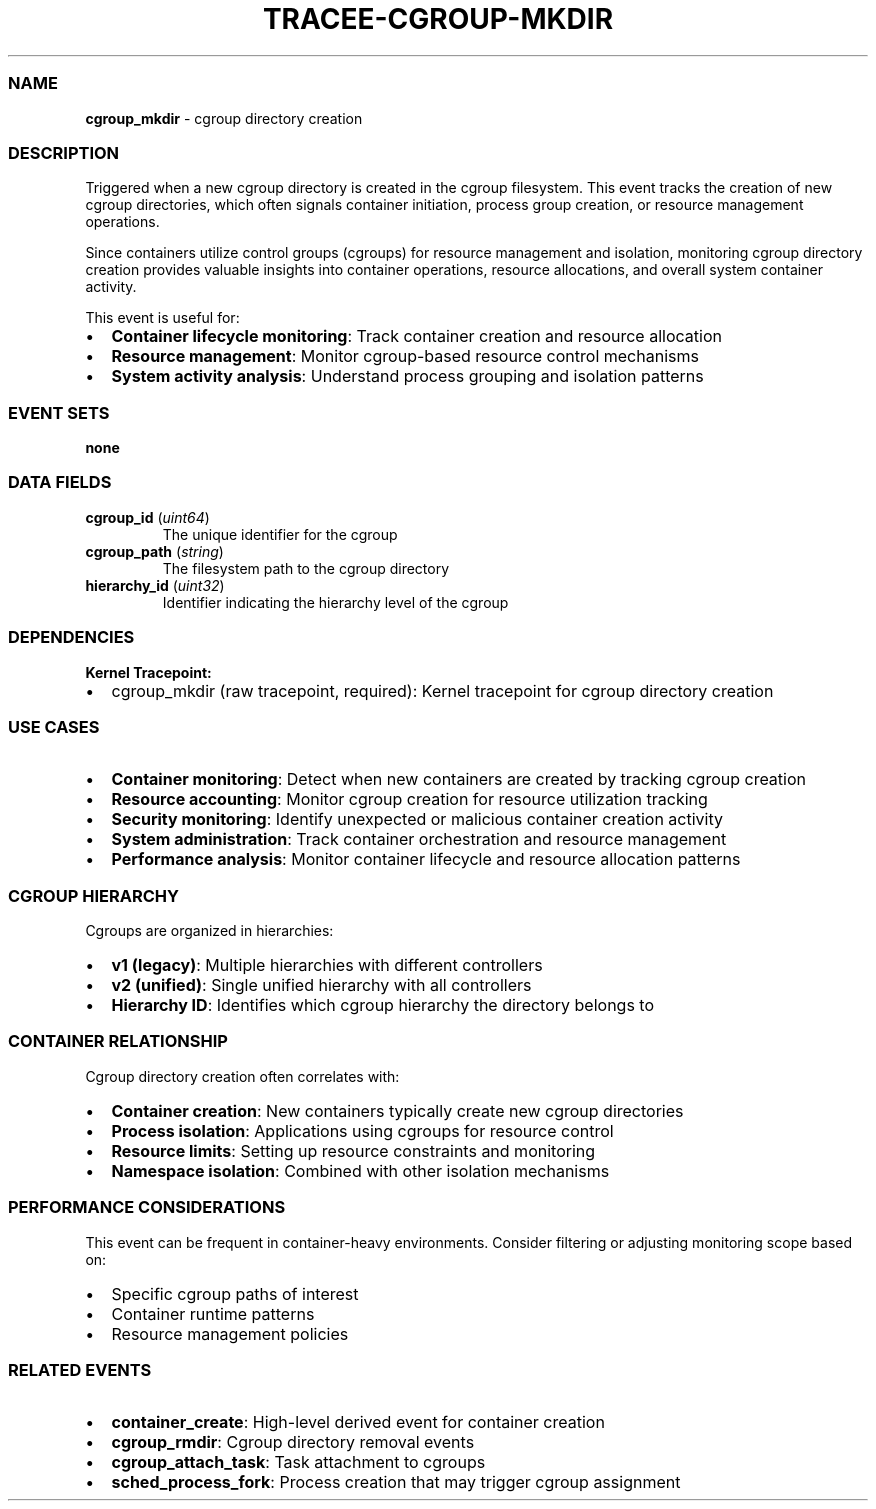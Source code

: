 .\" Automatically generated by Pandoc 3.2
.\"
.TH "TRACEE\-CGROUP\-MKDIR" "1" "" "" "Tracee Event Manual"
.SS NAME
\f[B]cgroup_mkdir\f[R] \- cgroup directory creation
.SS DESCRIPTION
Triggered when a new cgroup directory is created in the cgroup
filesystem.
This event tracks the creation of new cgroup directories, which often
signals container initiation, process group creation, or resource
management operations.
.PP
Since containers utilize control groups (cgroups) for resource
management and isolation, monitoring cgroup directory creation provides
valuable insights into container operations, resource allocations, and
overall system container activity.
.PP
This event is useful for:
.IP \[bu] 2
\f[B]Container lifecycle monitoring\f[R]: Track container creation and
resource allocation
.IP \[bu] 2
\f[B]Resource management\f[R]: Monitor cgroup\-based resource control
mechanisms
.IP \[bu] 2
\f[B]System activity analysis\f[R]: Understand process grouping and
isolation patterns
.SS EVENT SETS
\f[B]none\f[R]
.SS DATA FIELDS
.TP
\f[B]cgroup_id\f[R] (\f[I]uint64\f[R])
The unique identifier for the cgroup
.TP
\f[B]cgroup_path\f[R] (\f[I]string\f[R])
The filesystem path to the cgroup directory
.TP
\f[B]hierarchy_id\f[R] (\f[I]uint32\f[R])
Identifier indicating the hierarchy level of the cgroup
.SS DEPENDENCIES
\f[B]Kernel Tracepoint:\f[R]
.IP \[bu] 2
cgroup_mkdir (raw tracepoint, required): Kernel tracepoint for cgroup
directory creation
.SS USE CASES
.IP \[bu] 2
\f[B]Container monitoring\f[R]: Detect when new containers are created
by tracking cgroup creation
.IP \[bu] 2
\f[B]Resource accounting\f[R]: Monitor cgroup creation for resource
utilization tracking
.IP \[bu] 2
\f[B]Security monitoring\f[R]: Identify unexpected or malicious
container creation activity
.IP \[bu] 2
\f[B]System administration\f[R]: Track container orchestration and
resource management
.IP \[bu] 2
\f[B]Performance analysis\f[R]: Monitor container lifecycle and resource
allocation patterns
.SS CGROUP HIERARCHY
Cgroups are organized in hierarchies:
.IP \[bu] 2
\f[B]v1 (legacy)\f[R]: Multiple hierarchies with different controllers
.IP \[bu] 2
\f[B]v2 (unified)\f[R]: Single unified hierarchy with all controllers
.IP \[bu] 2
\f[B]Hierarchy ID\f[R]: Identifies which cgroup hierarchy the directory
belongs to
.SS CONTAINER RELATIONSHIP
Cgroup directory creation often correlates with:
.IP \[bu] 2
\f[B]Container creation\f[R]: New containers typically create new cgroup
directories
.IP \[bu] 2
\f[B]Process isolation\f[R]: Applications using cgroups for resource
control
.IP \[bu] 2
\f[B]Resource limits\f[R]: Setting up resource constraints and
monitoring
.IP \[bu] 2
\f[B]Namespace isolation\f[R]: Combined with other isolation mechanisms
.SS PERFORMANCE CONSIDERATIONS
This event can be frequent in container\-heavy environments.
Consider filtering or adjusting monitoring scope based on:
.IP \[bu] 2
Specific cgroup paths of interest
.IP \[bu] 2
Container runtime patterns
.IP \[bu] 2
Resource management policies
.SS RELATED EVENTS
.IP \[bu] 2
\f[B]container_create\f[R]: High\-level derived event for container
creation
.IP \[bu] 2
\f[B]cgroup_rmdir\f[R]: Cgroup directory removal events
.IP \[bu] 2
\f[B]cgroup_attach_task\f[R]: Task attachment to cgroups
.IP \[bu] 2
\f[B]sched_process_fork\f[R]: Process creation that may trigger cgroup
assignment
